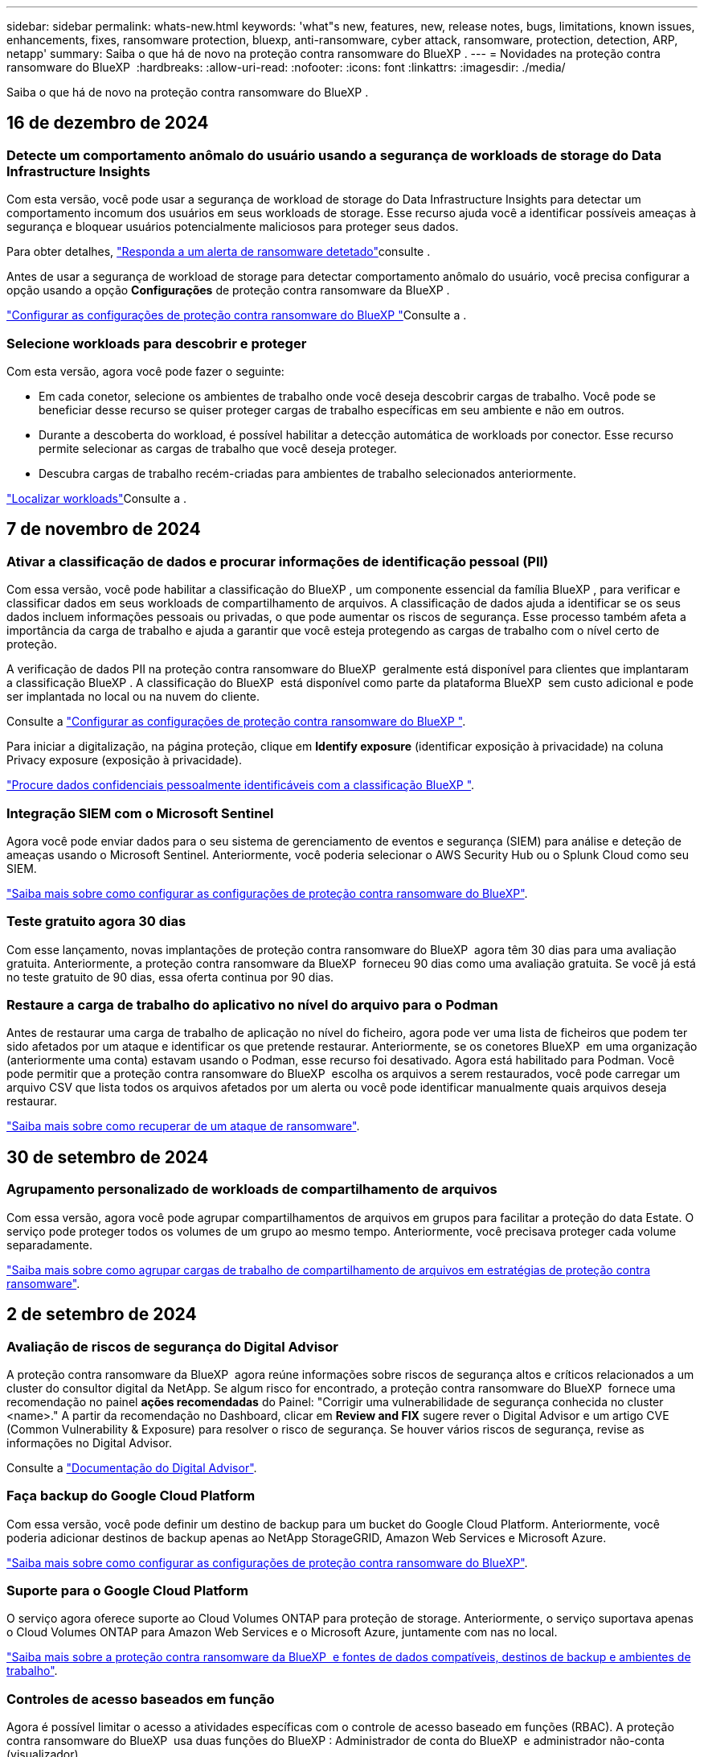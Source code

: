 ---
sidebar: sidebar 
permalink: whats-new.html 
keywords: 'what"s new, features, new, release notes, bugs, limitations, known issues, enhancements, fixes, ransomware protection, bluexp, anti-ransomware, cyber attack, ransomware, protection, detection, ARP, netapp' 
summary: Saiba o que há de novo na proteção contra ransomware do BlueXP . 
---
= Novidades na proteção contra ransomware do BlueXP 
:hardbreaks:
:allow-uri-read: 
:nofooter: 
:icons: font
:linkattrs: 
:imagesdir: ./media/


[role="lead"]
Saiba o que há de novo na proteção contra ransomware do BlueXP .



== 16 de dezembro de 2024



=== Detecte um comportamento anômalo do usuário usando a segurança de workloads de storage do Data Infrastructure Insights

Com esta versão, você pode usar a segurança de workload de storage do Data Infrastructure Insights para detectar um comportamento incomum dos usuários em seus workloads de storage. Esse recurso ajuda você a identificar possíveis ameaças à segurança e bloquear usuários potencialmente maliciosos para proteger seus dados.

Para obter detalhes, link://rp-use-alert.html["Responda a um alerta de ransomware detetado"]consulte .

Antes de usar a segurança de workload de storage para detectar comportamento anômalo do usuário, você precisa configurar a opção usando a opção *Configurações* de proteção contra ransomware da BlueXP .

link://rp-use-settings-html["Configurar as configurações de proteção contra ransomware do BlueXP "]Consulte a .



=== Selecione workloads para descobrir e proteger

Com esta versão, agora você pode fazer o seguinte:

* Em cada conetor, selecione os ambientes de trabalho onde você deseja descobrir cargas de trabalho. Você pode se beneficiar desse recurso se quiser proteger cargas de trabalho específicas em seu ambiente e não em outros.
* Durante a descoberta do workload, é possível habilitar a detecção automática de workloads por conector. Esse recurso permite selecionar as cargas de trabalho que você deseja proteger.
* Descubra cargas de trabalho recém-criadas para ambientes de trabalho selecionados anteriormente.


link://rp-start-discover-html["Localizar workloads"]Consulte a .



== 7 de novembro de 2024



=== Ativar a classificação de dados e procurar informações de identificação pessoal (PII)

Com essa versão, você pode habilitar a classificação do BlueXP , um componente essencial da família BlueXP , para verificar e classificar dados em seus workloads de compartilhamento de arquivos. A classificação de dados ajuda a identificar se os seus dados incluem informações pessoais ou privadas, o que pode aumentar os riscos de segurança. Esse processo também afeta a importância da carga de trabalho e ajuda a garantir que você esteja protegendo as cargas de trabalho com o nível certo de proteção.

A verificação de dados PII na proteção contra ransomware do BlueXP  geralmente está disponível para clientes que implantaram a classificação BlueXP . A classificação do BlueXP  está disponível como parte da plataforma BlueXP  sem custo adicional e pode ser implantada no local ou na nuvem do cliente.

Consulte a https://docs.netapp.com/us-en/bluexp-ransomware-protection/rp-use-settings.html["Configurar as configurações de proteção contra ransomware do BlueXP "].

Para iniciar a digitalização, na página proteção, clique em *Identify exposure* (identificar exposição à privacidade) na coluna Privacy exposure (exposição à privacidade).

https://docs.netapp.com/us-en/bluexp-ransomware-protection/rp-use-protect-classify.html["Procure dados confidenciais pessoalmente identificáveis com a classificação BlueXP "].



=== Integração SIEM com o Microsoft Sentinel

Agora você pode enviar dados para o seu sistema de gerenciamento de eventos e segurança (SIEM) para análise e deteção de ameaças usando o Microsoft Sentinel. Anteriormente, você poderia selecionar o AWS Security Hub ou o Splunk Cloud como seu SIEM.

https://docs.netapp.com/us-en/bluexp-ransomware-protection/rp-use-settings.html["Saiba mais sobre como configurar as configurações de proteção contra ransomware do BlueXP"].



=== Teste gratuito agora 30 dias

Com esse lançamento, novas implantações de proteção contra ransomware do BlueXP  agora têm 30 dias para uma avaliação gratuita. Anteriormente, a proteção contra ransomware da BlueXP  forneceu 90 dias como uma avaliação gratuita. Se você já está no teste gratuito de 90 dias, essa oferta continua por 90 dias.



=== Restaure a carga de trabalho do aplicativo no nível do arquivo para o Podman

Antes de restaurar uma carga de trabalho de aplicação no nível do ficheiro, agora pode ver uma lista de ficheiros que podem ter sido afetados por um ataque e identificar os que pretende restaurar. Anteriormente, se os conetores BlueXP  em uma organização (anteriormente uma conta) estavam usando o Podman, esse recurso foi desativado. Agora está habilitado para Podman. Você pode permitir que a proteção contra ransomware do BlueXP  escolha os arquivos a serem restaurados, você pode carregar um arquivo CSV que lista todos os arquivos afetados por um alerta ou você pode identificar manualmente quais arquivos deseja restaurar.

https://docs.netapp.com/us-en/bluexp-ransomware-protection/rp-use-recover.html["Saiba mais sobre como recuperar de um ataque de ransomware"].



== 30 de setembro de 2024



=== Agrupamento personalizado de workloads de compartilhamento de arquivos

Com essa versão, agora você pode agrupar compartilhamentos de arquivos em grupos para facilitar a proteção do data Estate. O serviço pode proteger todos os volumes de um grupo ao mesmo tempo. Anteriormente, você precisava proteger cada volume separadamente.

https://docs.netapp.com/us-en/bluexp-ransomware-protection/rp-use-protect.html["Saiba mais sobre como agrupar cargas de trabalho de compartilhamento de arquivos em estratégias de proteção contra ransomware"].



== 2 de setembro de 2024



=== Avaliação de riscos de segurança do Digital Advisor

A proteção contra ransomware da BlueXP  agora reúne informações sobre riscos de segurança altos e críticos relacionados a um cluster do consultor digital da NetApp. Se algum risco for encontrado, a proteção contra ransomware do BlueXP  fornece uma recomendação no painel *ações recomendadas* do Painel: "Corrigir uma vulnerabilidade de segurança conhecida no cluster <name>." A partir da recomendação no Dashboard, clicar em *Review and FIX* sugere rever o Digital Advisor e um artigo CVE (Common Vulnerability & Exposure) para resolver o risco de segurança. Se houver vários riscos de segurança, revise as informações no Digital Advisor.

Consulte a https://docs.netapp.com/us-en/active-iq/index.html["Documentação do Digital Advisor"^].



=== Faça backup do Google Cloud Platform

Com essa versão, você pode definir um destino de backup para um bucket do Google Cloud Platform. Anteriormente, você poderia adicionar destinos de backup apenas ao NetApp StorageGRID, Amazon Web Services e Microsoft Azure.

https://docs.netapp.com/us-en/bluexp-ransomware-protection/rp-use-settings.html["Saiba mais sobre como configurar as configurações de proteção contra ransomware do BlueXP"].



=== Suporte para o Google Cloud Platform

O serviço agora oferece suporte ao Cloud Volumes ONTAP para proteção de storage. Anteriormente, o serviço suportava apenas o Cloud Volumes ONTAP para Amazon Web Services e o Microsoft Azure, juntamente com nas no local.

https://docs.netapp.com/us-en/bluexp-ransomware-protection/concept-ransomware-protection.html["Saiba mais sobre a proteção contra ransomware da BlueXP  e fontes de dados compatíveis, destinos de backup e ambientes de trabalho"].



=== Controles de acesso baseados em função

Agora é possível limitar o acesso a atividades específicas com o controle de acesso baseado em funções (RBAC). A proteção contra ransomware do BlueXP  usa duas funções do BlueXP : Administrador de conta do BlueXP  e administrador não-conta (visualizador).

Para obter detalhes sobre as ações que cada função pode executar, https://docs.netapp.com/us-en/bluexp-ransomware-protection/rp-reference-roles.html["Controles de acesso baseados em função Privileges"] consulte .



== 5 de agosto de 2024



=== Detecção de ameaças com o Splunk Cloud

Você pode enviar dados automaticamente para o seu sistema de gerenciamento de eventos e segurança (SIEM) para análise e deteção de ameaças. Com versões anteriores, você pode selecionar apenas o AWS Security Hub como seu SIEM. Com essa versão, você pode selecionar o AWS Security Hub ou o Splunk Cloud como seu SIEM.

https://docs.netapp.com/us-en/bluexp-ransomware-protection/rp-use-settings.html["Saiba mais sobre como configurar as configurações de proteção contra ransomware do BlueXP"].



== 1 de julho de 2024



=== Traga sua própria licença (BYOL)

Com esta versão, você pode usar uma licença BYOL, que é um arquivo de licença NetApp (NLF) que você obtém de seu representante de vendas da NetApp

https://docs.netapp.com/us-en/bluexp-ransomware-protection/rp-start-licenses.html["Saiba mais sobre como configurar o licenciamento"].



=== Restaure o workload do aplicativo no nível do arquivo

Antes de restaurar uma carga de trabalho de aplicação no nível do ficheiro, agora pode ver uma lista de ficheiros que podem ter sido afetados por um ataque e identificar os que pretende restaurar. Você pode permitir que a proteção contra ransomware do BlueXP  escolha os arquivos a serem restaurados, você pode carregar um arquivo CSV que lista todos os arquivos afetados por um alerta ou você pode identificar manualmente quais arquivos deseja restaurar.


NOTE: Com esta versão, se todos os conetores BlueXP  em uma conta não estiverem usando Podman, o recurso de restauração de arquivo único será ativado. Caso contrário, ele será desativado para essa conta.

https://docs.netapp.com/us-en/bluexp-ransomware-protection/rp-use-recover.html["Saiba mais sobre como recuperar de um ataque de ransomware"].



=== Faça o download de uma lista de arquivos afetados

Antes de restaurar uma carga de trabalho de aplicação no nível do ficheiro, agora pode aceder à página Alertas para transferir uma lista de ficheiros afetados num ficheiro CSV e, em seguida, utilizar a página recuperação para carregar o ficheiro CSV.

https://docs.netapp.com/us-en/bluexp-ransomware-protection/rp-use-recover.html["Saiba mais sobre como baixar arquivos afetados antes de restaurar um aplicativo"].



=== Eliminar plano de proteçãoão

Com essa versão, agora você pode excluir uma estratégia de proteção contra ransomware.

https://docs.netapp.com/us-en/bluexp-ransomware-protection/rp-use-protect.html["Saiba mais sobre como proteger cargas de trabalho e gerenciar estratégias de proteção contra ransomware"].



== 10 de junho de 2024



=== Bloqueio de cópias snapshot no storage primário

Isso permite bloquear as cópias Snapshot no storage primário para que elas não possam ser modificadas ou excluídas por um determinado período, mesmo que um ataque de ransomware gerencie seu caminho até o destino do storage de backup.

https://docs.netapp.com/us-en/bluexp-ransomware-protection/rp-use-protect.html["Saiba mais sobre como proteger cargas de trabalho e ativar o bloqueio de backup em uma estratégia de proteção contra ransomware"].



=== Suporte para Cloud Volumes ONTAP para Microsoft Azure

Esta versão oferece suporte ao Cloud Volumes ONTAP para Microsoft Azure como um ambiente de trabalho, além do Cloud Volumes ONTAP para AWS e do ONTAP nas local.

https://docs.netapp.com/us-en/bluexp-cloud-volumes-ontap/task-getting-started-azure.html["Início rápido para Cloud Volumes ONTAP no Azure"^]

https://docs.netapp.com/us-en/bluexp-ransomware-protection/concept-ransomware-protection.html["Saiba mais sobre a proteção contra ransomware BlueXP "].



=== Microsoft Azure adicionado como destino de backup

Agora você pode adicionar o Microsoft Azure como um destino de backup junto com a AWS e o NetApp StorageGRID.

https://docs.netapp.com/us-en/bluexp-ransomware-protection/rp-use-settings.html["Saiba mais sobre como configurar as configurações de proteção"].



== 14 de maio de 2024



=== Atualizações de licenciamento

Você pode se inscrever para uma avaliação gratuita de 90 dias. Em breve, você poderá comprar uma assinatura paga conforme o uso com o mercado de Serviços Web da Amazon ou trazer sua própria licença do NetApp.

https://docs.netapp.com/us-en/bluexp-ransomware-protection/rp-start-licenses.html["Saiba mais sobre como configurar o licenciamento"].



=== Protocolo CIFS

O serviço agora é compatível com ONTAP e Cloud Volumes ONTAP no local em ambientes de trabalho da AWS usando protocolos NFS e CIFS. A versão anterior era compatível apenas com o protocolo NFS.



=== Detalhes do workload

Esta versão agora fornece mais detalhes nas informações de carga de trabalho das páginas proteção e outras para uma avaliação melhorada da proteção da carga de trabalho. Nos detalhes do workload, você pode revisar a política atribuída no momento e revisar os destinos de backup configurados.

https://docs.netapp.com/us-en/bluexp-ransomware-protection/rp-use-protect.html["Saiba mais sobre como visualizar os detalhes da carga de trabalho nas páginas proteção"].



=== Proteção e recuperação consistentes com aplicações e VM

Agora, você pode executar proteção consistente com aplicações com o software NetApp SnapCenter e a proteção consistente com VM com o plug-in SnapCenter para VMware vSphere, obtendo um estado inativo e consistente para evitar a perda de dados em potencial mais tarde se a recuperação for necessária. Se a recuperação for necessária, você poderá restaurar o aplicativo ou a VM de volta para qualquer um dos estados disponíveis anteriormente.

https://docs.netapp.com/us-en/bluexp-ransomware-protection/rp-use-protect.html["Saiba mais sobre como proteger cargas de trabalho"].



=== Estratégias de proteção contra ransomware

Se as políticas Snapshot ou Backup não existirem no workload, você poderá criar uma estratégia de proteção contra ransomware, que pode incluir as seguintes políticas criadas neste serviço:

* Política do Snapshot
* Política de backup
* Política de deteção


https://docs.netapp.com/us-en/bluexp-ransomware-protection/rp-use-protect.html["Saiba mais sobre como proteger cargas de trabalho"].



=== Detecção de ameaças

Ativar deteção de ameaças agora está disponível usando um sistema de gerenciamento de eventos e segurança de terceiros (SIEM). O Dashboard agora mostra uma nova recomendação para "habilitar a deteção de ameaças", que pode ser configurada na página Configurações.

https://docs.netapp.com/us-en/bluexp-ransomware-protection/rp-use-settings.html["Saiba mais sobre como configurar as opções de Configurações"].



=== Ignorar alertas falsos positivos

Na guia Alertas, agora você pode descartar falsos positivos ou decidir recuperar seus dados imediatamente.

https://docs.netapp.com/us-en/bluexp-ransomware-protection/rp-use-alert.html["Saiba mais sobre como responder a um alerta de ransomware"].



=== Estado de deteção

Novos status de detecção aparecem na página proteção mostrando o status da detecção de ransomware aplicada à carga de trabalho.

https://docs.netapp.com/us-en/bluexp-ransomware-protection/rp-use-protect.html["Saiba mais sobre como proteger cargas de trabalho e visualizar status de proteção"].



=== Faça o download de arquivos CSV

Você pode baixar arquivos CSV* nas páginas proteção, Alertas e recuperação.

https://docs.netapp.com/us-en/bluexp-ransomware-protection/rp-use-reports.html["Saiba mais sobre como baixar arquivos CSV do Painel de Controle e outras páginas"].



=== Link de documentação

O link Exibir documentação agora está incluído na interface do usuário. Você pode acessar esta documentação a partir da opção Dashboard vertical *actions*image:button-actions-vertical.png["Opção ações verticais"]. Selecione *Novidades* para visualizar detalhes nas Notas de versão ou *Documentação* para visualizar a página inicial da documentação de proteção contra ransomware do BlueXP .



=== Backup e recuperação do BlueXP

O serviço de backup e recuperação do BlueXP  já não precisa estar habilitado no ambiente de trabalho. link:rp-start-prerequisites.html["pré-requisitos"]Consulte . O serviço de proteção contra ransomware do BlueXP  ajuda a configurar um destino de backup por meio da opção Configurações. link:rp-use-settings.html["Configure as definições"]Consulte .



=== Opção de definições

Agora você pode configurar destinos de backup nas Configurações de proteção contra ransomware do BlueXP .

https://docs.netapp.com/us-en/bluexp-ransomware-protection/rp-use-settings.html["Saiba mais sobre como configurar as opções de Configurações"].



== 5 de março de 2024



=== Gestão da política de proteção

Além de usar políticas predefinidas, agora você pode criar políticas. https://docs.netapp.com/us-en/bluexp-ransomware-protection/rp-use-protect.html["Saiba mais sobre como gerenciar políticas"].



=== Imutabilidade no armazenamento secundário (DataLock)

Agora você pode tornar o backup imutável no storage secundário usando a tecnologia NetApp DataLock no armazenamento de objetos. https://docs.netapp.com/us-en/bluexp-ransomware-protection/rp-use-protect.html["Saiba mais sobre como criar políticas de proteção"].



=== Backup automático para NetApp StorageGRID

Além de usar a AWS, agora você pode escolher o StorageGRID como destino de backup. https://docs.netapp.com/us-en/bluexp-ransomware-protection/rp-use-settings.html["Saiba mais sobre como configurar destinos de backup"].



=== Recursos adicionais para investigar possíveis ataques

Agora você pode ver mais detalhes forenses para investigar o potencial ataque detetado. https://docs.netapp.com/us-en/bluexp-ransomware-protection/rp-use-alert.html["Saiba mais sobre como responder a um alerta de ransomware detetado"].



=== Processo de recuperação

O processo de recuperação foi aprimorado. Agora, você pode recuperar volume por volume ou todos os volumes para um workload. https://docs.netapp.com/us-en/bluexp-ransomware-protection/rp-use-recover.html["Saiba mais sobre como recuperar de um ataque de ransomware (após os incidentes terem sido neutralizados)"].

https://docs.netapp.com/us-en/bluexp-ransomware-protection/concept-ransomware-protection.html["Saiba mais sobre a proteção contra ransomware BlueXP "].



== 6 de outubro de 2023

O serviço de proteção contra ransomware da BlueXP  é uma solução SaaS para proteger dados, detectar possíveis ataques e recuperar dados de um ataque de ransomware.

Para a versão de visualização, o serviço protege workloads baseados em aplicações de Oracle, MySQL, armazenamentos de dados de VM e compartilhamentos de arquivos no storage nas local, bem como o Cloud Volumes ONTAP na AWS (usando o protocolo NFS) em organizações da BlueXP  individualmente e faz o backup dos dados no storage de nuvem da Amazon Web Services.

O serviço de proteção contra ransomware da BlueXP  fornece uso completo de várias tecnologias NetApp para que seu administrador de segurança ou engenheiro de operações de segurança de dados possam atingir as seguintes metas:

* Visualizar rapidamente a proteção contra ransomware em todos os seus workloads.
* Tenha insights sobre as recomendações de proteção de ransomware
* Melhorar a postura de proteção com base nas recomendações de proteção contra ransomware da BlueXP .
* Atribua políticas de proteção contra ransomware para proteger seus principais workloads e dados de alto risco contra ataques de ransomware.
* Monitore a integridade dos workloads contra ataques de ransomware em busca de anomalias de dados.
* Avalie rapidamente o impactos de incidentes de ransomware em sua carga de trabalho.
* Recupere de incidentes de ransomware de forma inteligente, restaurando os dados e garantindo que a reinfeção dos dados armazenados não ocorra.


https://docs.netapp.com/us-en/bluexp-ransomware-protection/concept-ransomware-protection.html["Saiba mais sobre a proteção contra ransomware BlueXP "].
